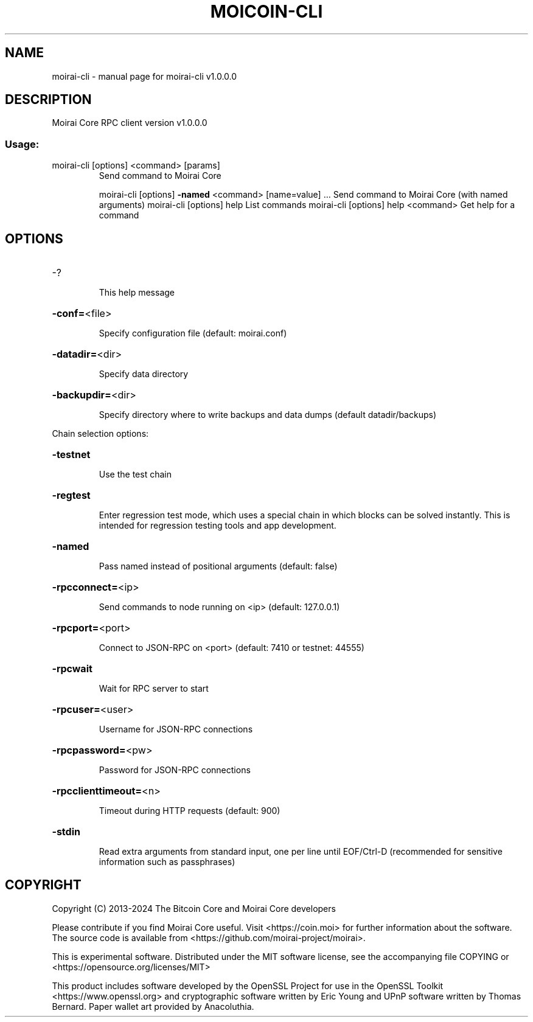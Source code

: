 .\" DO NOT MODIFY THIS FILE!  It was generated by help2man 1.49.3.
.TH MOICOIN-CLI "1" "July 2024" "moirai-cli v1.0.0.0" "User Commands"
.SH NAME
moirai-cli \- manual page for moirai-cli v1.0.0.0
.SH DESCRIPTION
Moirai Core RPC client version v1.0.0.0
.SS "Usage:"
.TP
moirai\-cli [options] <command> [params]
Send command to Moirai Core
.IP
moirai\-cli [options] \fB\-named\fR <command> [name=value] ... Send command to Moirai Core (with named arguments)
moirai\-cli [options] help                List commands
moirai\-cli [options] help <command>      Get help for a command
.SH OPTIONS
.HP
\-?
.IP
This help message
.HP
\fB\-conf=\fR<file>
.IP
Specify configuration file (default: moirai.conf)
.HP
\fB\-datadir=\fR<dir>
.IP
Specify data directory
.HP
\fB\-backupdir=\fR<dir>
.IP
Specify directory where to write backups and data dumps (default
datadir/backups)
.PP
Chain selection options:
.HP
\fB\-testnet\fR
.IP
Use the test chain
.HP
\fB\-regtest\fR
.IP
Enter regression test mode, which uses a special chain in which blocks
can be solved instantly. This is intended for regression testing
tools and app development.
.HP
\fB\-named\fR
.IP
Pass named instead of positional arguments (default: false)
.HP
\fB\-rpcconnect=\fR<ip>
.IP
Send commands to node running on <ip> (default: 127.0.0.1)
.HP
\fB\-rpcport=\fR<port>
.IP
Connect to JSON\-RPC on <port> (default: 7410 or testnet: 44555)
.HP
\fB\-rpcwait\fR
.IP
Wait for RPC server to start
.HP
\fB\-rpcuser=\fR<user>
.IP
Username for JSON\-RPC connections
.HP
\fB\-rpcpassword=\fR<pw>
.IP
Password for JSON\-RPC connections
.HP
\fB\-rpcclienttimeout=\fR<n>
.IP
Timeout during HTTP requests (default: 900)
.HP
\fB\-stdin\fR
.IP
Read extra arguments from standard input, one per line until EOF/Ctrl\-D
(recommended for sensitive information such as passphrases)
.SH COPYRIGHT
Copyright (C) 2013-2024 The Bitcoin Core and Moirai Core developers

Please contribute if you find Moirai Core useful. Visit
<https://coin.moi> for further information about the software.
The source code is available from <https://github.com/moirai-project/moirai>.

This is experimental software.
Distributed under the MIT software license, see the accompanying file COPYING
or <https://opensource.org/licenses/MIT>

This product includes software developed by the OpenSSL Project for use in the
OpenSSL Toolkit <https://www.openssl.org> and cryptographic software written by
Eric Young and UPnP software written by Thomas Bernard. Paper wallet art
provided by Anacoluthia.
